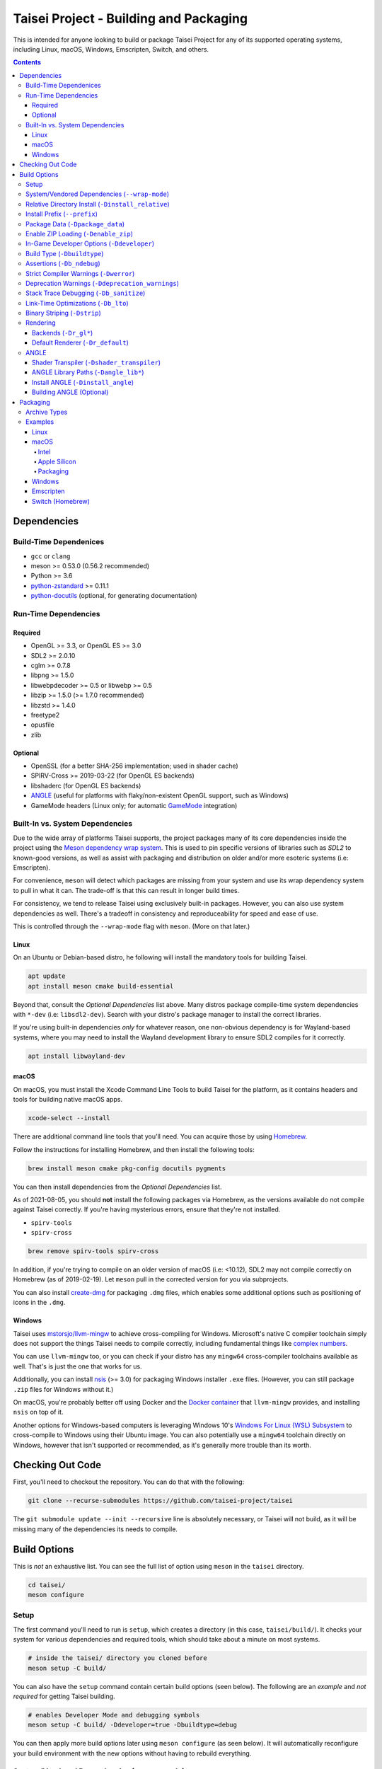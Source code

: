 Taisei Project - Building and Packaging
=======================================

This is intended for anyone looking to build or package Taisei Project
for any of its supported operating systems, including Linux, macOS, Windows,
Emscripten, Switch, and others.

.. contents::

Dependencies
------------

Build-Time Dependenices
"""""""""""""""""""""""

-  ``gcc`` or ``clang``
-  meson >= 0.53.0 (0.56.2 recommended)
-  Python >= 3.6
-  `python-zstandard <https://github.com/indygreg/python-zstandard>`__ >= 0.11.1
-  `python-docutils <https://pypi.org/project/docutils/>`__ (optional, for generating documentation)

Run-Time Dependencies
"""""""""""""""""""""

Required
''''''''

-  OpenGL >= 3.3, or OpenGL ES >= 3.0
-  SDL2 >= 2.0.10
-  cglm >= 0.7.8
-  libpng >= 1.5.0
-  libwebpdecoder >= 0.5 or libwebp >= 0.5
-  libzip >= 1.5.0 (>= 1.7.0 recommended)
-  libzstd >= 1.4.0
-  freetype2
-  opusfile
-  zlib

Optional
''''''''

-  OpenSSL (for a better SHA-256 implementation; used in shader cache)
-  SPIRV-Cross >= 2019-03-22 (for OpenGL ES backends)
-  libshaderc (for OpenGL ES backends)
-  `ANGLE <https://github.com/google/angle>`__ (useful for platforms with
   flaky/non-existent OpenGL support, such as Windows)
-  GameMode headers (Linux only; for automatic
   `GameMode <https://github.com/FeralInteractive/gamemode>`__ integration)


Built-In vs. System Dependencies
""""""""""""""""""""""""""""""""

Due to the wide array of platforms Taisei supports, the project packages many of
its core dependencies inside the project using the
`Meson dependency wrap system <https://mesonbuild.com/Wrap-dependency-system-manual.html>`__.
This is used to pin specific versions of libraries such as `SDL2` to known-good
versions, as well as assist with packaging and distribution on older and/or more
esoteric systems (i.e: Emscripten).

For convenience, ``meson`` will detect which packages are missing from your
system and use its wrap dependency system to pull in what it can. The trade-off
is that this can result in longer build times.

For consistency, we tend to release Taisei using exclusively built-in packages.
However, you can also use system dependencies as well. There's a tradeoff in
consistency and reproduceability for speed and ease of use.

This is controlled through the ``--wrap-mode`` flag with ``meson``. (More
on that later.)

Linux
'''''

On an Ubuntu or Debian-based distro, he following will install the mandatory
tools for building Taisei.

.. code:: sh

   apt update
   apt install meson cmake build-essential

Beyond that, consult the *Optional Dependencies* list above. Many distros
package compile-time system dependencies with ``*-dev`` (i.e: ``libsdl2-dev``).
Search with your distro's package manager to install the correct libraries.

If you're using built-in dependencies *only* for whatever reason, one
non-obvious dependency is for Wayland-based systems, where you may need to
install the Wayland development library to ensure SDL2 compiles for it
correctly.

.. code:: sh

   apt install libwayland-dev

macOS
'''''

On macOS, you must install the Xcode Command Line Tools to build Taisei for
the platform, as it contains headers and tools for building native macOS apps.

.. code:: sh

   xcode-select --install

There are additional command line tools that you'll need. You can acquire those
by using `Homebrew <https://brew.sh/>`__.

Follow the instructions for installing Homebrew, and then install the following
tools:

.. code:: sh

   brew install meson cmake pkg-config docutils pygments

You can then install dependencies from the *Optional Dependencies* list.

As of 2021-08-05, you should **not** install the following packages via
Homebrew, as the versions available do not compile against Taisei correctly.
If you're having mysterious errors, ensure that they're not installed.

-  ``spirv-tools``
-  ``spirv-cross``

.. code:: sh

   brew remove spirv-tools spirv-cross

In addition, if you're trying to compile on an older version of macOS
(i.e: <10.12), SDL2 may not compile correctly on Homebrew (as of 2019-02-19).
Let ``meson`` pull in the corrected version for you via subprojects.

You can also install `create-dmg <https://github.com/create-dmg/create-dmg>`__
for packaging ``.dmg`` files, which enables some additional options such as
positioning of icons in the ``.dmg``.

Windows
'''''''

Taisei uses `mstorsjo/llvm-mingw <https://github.com/mstorsjo/llvm-mingw>`__ to
achieve cross-compiling for Windows. Microsoft's native C compiler toolchain
simply does not support the things Taisei needs to compile correctly, including
fundamental things like
`complex numbers <https://en.wikipedia.org/wiki/Complex_number>`__.


You can use ``llvm-mingw`` too, or you can check if your distro has any
``mingw64`` cross-compiler toolchains available as well. That's is just the one
that works for us.

Additionally, you can install `nsis <https://nsis.sourceforge.io/Main_Page>`__
(>= 3.0) for packaging Windows installer ``.exe`` files. (However, you can
still package ``.zip`` files for Windows without it.)

On macOS, you're probably better off using Docker and the
`Docker container <https://hub.docker.com/r/mstorsjo/llvm-mingw/>`__ that
``llvm-mingw`` provides, and installing ``nsis`` on top of it.

Another options for Windows-based computers is leveraging Windows
10's
`Windows For Linux (WSL) Subsystem <https://docs.microsoft.com/en-us/windows/wsl/install-win10>`__
to cross-compile to Windows using their Ubuntu image. You can also potentially
use a ``mingw64`` toolchain directly on Windows, however that isn't supported
or recommended, as it's generally more trouble than its worth.

Checking Out Code
-----------------

First, you'll need to checkout the repository. You can do that with the
following:

.. code:: sh

   git clone --recurse-submodules https://github.com/taisei-project/taisei

The ``git submodule update --init --recursive`` line is absolutely necessary,
or Taisei will not build, as it will be missing many of the dependencies its
needs to compile.

Build Options
-------------

This is *not* an exhaustive list. You can see the full list of option using
``meson`` in the ``taisei`` directory.

.. code:: sh

   cd taisei/
   meson configure

Setup
"""""

The first command you'll need to run is ``setup``, which creates a directory
(in this case, ``taisei/build/``). It checks your system for various
dependencies and required tools, which should take about a minute on most
systems.

.. code:: sh

   # inside the taisei/ directory you cloned before
   meson setup -C build/

You can also have the ``setup`` command contain certain build options (seen
below). The following are an *example* and *not required* for getting Taisei
building.

.. code:: sh

   # enables Developer Mode and debugging symbols
   meson setup -C build/ -Ddeveloper=true -Dbuildtype=debug

You can then apply more build options later using ``meson configure`` (as seen
below). It will automatically reconfigure your build environment with the new
options without having to rebuild everything.

System/Vendored Dependencies (``--wrap-mode``)
""""""""""""""""""""""""""""""""""""""""""""""

See: `Meson Manual <https://mesonbuild.com/Wrap-dependency-system-manual.html>`__

* Default: ``default``
* Options: ``default``, ``nofallback``, ``forcefallback``, ...

This is a core ``meson`` flag that does quite a few things. Not all of them will
be covered here. Refer to the ``meson`` documentation linked above.

Generally, ``default`` will rely on system-installed libraries when available,
and fallback to vendored in-repository dependencies when necessary.

``forcefallback`` will force the use of in-repository dependencies
whenever possible. Recommended for release builds.

``nofallback`` disallows the use of in-repository dependencies whenever
possible, instead relying on system libraries. Useful for CI.

.. code:: sh

   # forces in-repo dependencies
   meson configure build/ --wrap-mode=forcefallback
   # disables in-repo repositories
   meson configure build/ --wrap-mode=nofallback

Relative Directory Install (``-Dinstall_relative``)
"""""""""""""""""""""""""""""""""""""""""""""""""""

* Default: ``true`` or ``false`` (platform-dependent)

``-Dinstall_relative`` is a special option that changes depending on the
platform build target.

It is set to ``true`` when building for macOS, Windows, Emscripten, and Switch.

It is set to ``false`` when building for Linux.

Install Prefix (``--prefix``)
"""""""""""""""""""""""""""""

* Default: ``/usr/local``

``--prefix`` installs the Taisei binary and content files to a path of your
choice on your filesystem.

On Linux without ``-Dinstall_relative`` enabled (i.e: ``false``), it should be
kept to its default ``/usr/local``. In general, don't touch it unless you need
to.

On other platforms, it will install all Taisei game files to the directory of
your choice.

.. code:: sh

   meson setup --prefix=/path/goes/here -C build/

Package Data (``-Dpackage_data``)
"""""""""""""""""""""""""""""""""

* Default: ``auto``
* Options: ``auto``, ``true``, ``false``

Packages game data into either a directory or a ``.zip`` depending on if
``-Denable_zip`` is ``true`` (see below).

.. code:: sh

   meson configure build/ -Dpackage_data=false

Enable ZIP Loading (``-Denable_zip``)
"""""""""""""""""""""""""""""""""""""

* Default: ``true```
* Options: ``true``, ``false``

Controls whether or not Taisei can load game data (textures, shaders, etc) from
``.zip`` files. Useful for distribution and packaging.

**NOTE:** Setting this to ``false`` automatically disables ``-Dpackage_data``.

.. code:: sh

   meson configure build/ -Denable_zip=false

In-Game Developer Options (``-Ddeveloper``)
"""""""""""""""""""""""""""""""""""""""""""

* Default: ``false``
* Options: ``true``, ``false``

For testing actual gameplay, you can set this option and it will enable cheats
and other 'fast-forward' options by the pressing keys defined in
``src/config.h``.

.. code:: sh

   meson configure build/ -Ddeveloper=true

Build Type (``-Dbuildtype``)
""""""""""""""""""""""""""""

* Default: ``release``
* Options: ``release``, ``debug``

Sets the type of build. ``debug`` enables several additional debugging features,
as well as reduced optimizations and more debugging symbols.

.. code:: sh

   meson configure build/ -Dbuildtype=debug

Assertions (``-Db_ndebug``)
"""""""""""""""""""""""""""

* Default: ``true``
* Options: ``true``, ``false``

The name of this flag is opposite of what you'd expect. Think of it as "Not
Debugging". It controls the ``NDEBUG`` declaration which is responsible for
deactivating ``assert()`` functions.

Setting to ``false`` will *enable* assertions (i.e: good for debugging).

Keep ``true`` during release.

.. code:: sh

   meson configure build/ -Db_ndebug=false

Strict Compiler Warnings (``-Dwerror``)
"""""""""""""""""""""""""""""""""""""""

* Default: ``false``
* Options: ``true``, ``false``

This option forces stricter checks against Taisei's codebase to ensure code
health, treating all ``Warnings`` as ``Errors`` in the code.

It's highly recommended to **enable** (i.e: ``true``) this whenever developing
for the engine. Sometimes, it's overly-pedantic, but much of the time, it
provides useful advice. (For example, it can detect potential null-pointer
exceptions that may not be obvious to the human eye.)

.. code:: sh

   meson configure build/ -Dwerror=true

Deprecation Warnings (``-Ddeprecation_warnings``)
"""""""""""""""""""""""""""""""""""""""""""""""""

* Default: ``default``
* Options: ``error``, ``no-error``, ``ignore``, ``default``

Sets deprecation warnings to either hard-fail (``error``), print as warnings but
not trigger full errors if ``-Dwerror=true`` (``no-error``), and otherwise
ignore them (``ignore``).

Generally, ``no-error`` is the recommended default when using ``-Dwerror=true``.

.. code:: sh

   meson configure build/ -Ddeprecation_warnings=no-error


Stack Trace Debugging (``-Db_sanitize``)
""""""""""""""""""""""""""""""""""""""""

This is useful for debugging crashes in the game. It uses
`AddressSanitizer <https://github.com/google/sanitizers/wiki/AddressSanitizer>`__:

.. code:: sh

   meson configure build/ -Db_sanitize=address,undefined

Depending on your platform, you may need to specify the specific library binary
to use to launch ASan appropriately. Using macOS as an example:

.. code:: sh

   export DYLD_INSERT_LIBRARIES=/Applications/Xcode.app/Contents/Developer/Toolchains/XcodeDefault.xctoolchain/usr/lib/clang/12.0.0/lib/darwin/libclang_rt.asan_osx_dynamic.dylib

The ``../12.0.0/..`` in the path of ``DYLD_INSERT_LIBRARIES`` changes with each
version of Xcode. If it fails to launch for you, ensure that the version number
is correct by browsing to the parent directory of ``../clang``.

Then, you can launch Taisei's binary from the command line (using macOS as an
example):

.. code:: sh

   /path/to/Taisei.app/Contents/MacOS/Taisei

Link-Time Optimizations (``-Db_lto``)
"""""""""""""""""""""""""""""""""""""

* Default: ``true``
* Options: ``true``, ``false``

Link-time optimizations (LTO) increase build times, but also increase
performance. For quicker build times during development, you can disable it.
For release builds, this should be kept ``true``.

See: `Interprocedural Optimization <https://en.wikipedia.org/wiki/Interprocedural_optimization#WPO_and_LTO>`__

.. code:: sh

   meson configure build/ -Db_lto=false

Binary Striping (``-Dstrip``)
"""""""""""""""""""""""""""""

* Default: ``true``
* Options: ``true``, ``false``

This option prevents stripping of the `taisei` binary, providing a marginally
faster build time.

Keep this ``true`` during releases, but ``false`` during development, as it will
strip out useful debugging symbols.

.. code:: sh

   meson configure build/ -Db_strip=false

Rendering
"""""""""

Backends (``-Dr_gl*``)
''''''''''''''''''''''

* Default: ``false``
* Options: ``true``, ``false``

Enable or disable the various renderer backends for Taisei.

``-Dshader_transpiler`` is required for when OpenGL ES is used.

.. code:: sh

   # for GL 3.3 (default)
   meson configure build/ -Dr_gl33=true
   # for GL ES 3.0
   meson configure build/ -Dr_gles30=true
   # for GL ES 2.0 (not recommended)
   meson configure build/ -Dr_gles20=true

**NOTE:** GL ES 2.0 is *not recommended* as it is unsupported and may
not work correctly. However, if for some reason you still want to use it,
it requires a few extensions to be present on your system to function
correctly, most notably:

- ``OES_depth_texture`` or ``GL_ANGLE_depth_texture``
- ``OES_standard_derivatives``
- ``OES_vertex_array_object``
- ``EXT_frag_depth``
- ``EXT_instanced_arrays`` or ``ANGLE_instanced_arrays`` or
  ``NV_instanced_arrays``

Default Renderer (``-Dr_default``)
''''''''''''''''''''''''''''''''''

* Default: ``gl33``
* Options: ``gl33``, ``gles30``, ``gles20``, ``null``

Sets the default renderer to use when Taisei launches.

.. code:: sh

   # for GL 3.3 (default)
   meson configure build/ -Dr_default=gl33
   # for GL ES 3.0
   meson configure build/ -Dr_default=gles30
   # for GL ES 2.0 (not recommended)
   meson configure build/ -Dr_default=gles20

You can switch the renderer using the ``--renderer`` flag on the ``taisei``
binary. (i.e: ``taisei --renderer gl33``).

ANGLE
"""""

Shader Transpiler (``-Dshader_transpiler``)
'''''''''''''''''''''''''''''''''''''''''''

* Default: ``false``
* Options: ``true``, ``false``

For using OpenGL ES, the shader transpiler is necessary for converting Taisei's
shaders to a format usable by that driver.

.. code:: sh

   meson configure build/ -Dshader_transpiler=true

ANGLE Library Paths (``-Dangle_lib*``)
''''''''''''''''''''''''''''''''''''''

* Default: ``(null)``
* Options: ``/path/to/libGLESv2.{dll,dylib,so}``/``path/to/libEGL.{dll,dylib,so}``

``-Dangle_libgles`` and ``-Dangle_libegl`` provide the full paths to the ANGLE
libraries necessary for that engine.

Generally, both need to be supplied at the same time.

.. code:: sh

   # for Linux
   meson configure build/ -Dangle_libgles=/path/to/libGLESv2.dylib -Dangle_libegl=/path/to/libEGL.dylib
   # for macOS
   meson configure build/ -Dangle_libgles=/path/to/libGLESv2.so -Dangle_libegl=/path/to/libEGL.so
   # for Windows
   meson configure build/ -Dangle_libgles=/path/to/libGLESv2.dll -Dangle_libegl=/path/to/libEGL.dll

Install ANGLE (``-Dinstall_angle``)
'''''''''''''''''''''''''''''''''''

* Default: ``false``
* Options: ``true``, ``false``

Installs the ANGLE libraries supplied above through ``-Dangle_lib*``.

Generally recommended when packaging ANGLE for distribution.

.. code:: sh

   meson configure build/ -Dinstall_angle=true

Building ANGLE (Optional)
'''''''''''''''''''''''''
`ANGLE <https://github.com/google/angle>`__ is Google's graphics translation
layer, intended for for Chromium. Taisei packages it with Windows builds to
workaround some bugs and performance issues with many Windows OpenGL drivers,
and it can be optionally packaged as as an experimental Metal renderer for
macOS.

You need to read
`this guide <https://github.com/google/angle/blob/master/doc/DevSetup.md>`__ and
set up Google's custom build system to get things going. However, the below
commands might help you compiling what you need from it when you have that all
set up.

.. code:: sh

   cd angle
   python ./scripts/bootstrap.py
   gclient sync
   gn gen out/x64 --args='is_debug=false dcheck_always_on=false target_cpu="x64"'
   ninja -C out/x64 libEGL libGLESv2

It will output two files to ``angle/out/x64``:

* ``libEGL.(*)``
* ``libGLESv2.(*)``

The file extension can be ``.dll`` for Windows, ``.dylib`` for macOS,
and ``.so`` for Linux.

Using ``-Dinstall_angle`` and ``-Dangle_lib*`` (see above), ``meson`` will copy
those files over into the package itself when running the packaging steps.

Packaging
---------

Archive Types
"""""""""""""

Taisei supports a wide variety of packaging and archive types, including
``.zip``, ``.tar.gz``, ``.dmg`` (for macOS), ``.exe`` (for Windows), among
others.

Examples
""""""""

Linux
'''''

Compiling on Linux for Linux is fairly straightforward. We have ``meson``
machine configuration files provided for covering most of the basic settings
when building for Linux.

.. code:: sh

   meson setup build/ --native-file=misc/ci/linux-x86_64-build-release.ini
   meson compile -C build/

The ``--native-file`` contains many of the recommended default options for
building releases, including using ``--wrap-mode=forcefallback`` to force the
use of ``meson`` wrap dependenices (as mentioned earlier).

You can then package Taisei into ``.tar.xz`` (or any other ``.tar.*`` style
archive) by using the ``ninja`` command, which is typically installed alongside
``meson``.

.. code:: sh

   ninja txz -C build/

This will output a ``.tar.xz`` package inside ``build/``, which you can then
copy and distribute.

macOS
'''''

Taisei is released as a ``.dmg`` package for macOS. You can also build for both
x64 (Intel) and ARM64 (Apple Silicon, experimental).

Depending on what Mac you're compiling on or for, some options may change, so
pay special attention to the distinction between ``--native-file`` and
``--cross-file``.

Intel
^^^^^

Choose only one of the ``setup`` options depending on your hardware.

.. code:: sh

   # for building on Intel for Intel
   meson setup build/ --native-file=misc/ci/macos-x86_64-build-release.ini
   # for building on Apple Silicon for Intel
   meson setup build/ --cross-file=misc/ci/macos-x86_64-build-release.ini
   # compile
   meson compile -C build/


Apple Silicon
^^^^^^^^^^^^^

Again, choose only one of the ``setup`` options depending on your hardware.

.. code:: sh

   # for building on Apple Silicon for Apple Silicon
   meson setup build/ --native-file=misc/ci/macos-aarch64-build-release.ini
   # for building on Intel for Apple Silicon
   meson setup build/ --cross-file=misc/ci/macos-aarch64-build-release.ini
   # compile
   meson compile -C build/

Packaging
^^^^^^^^^

With ``create-dmg`` installed through ``brew``, you can create a pretty-looking
``.dmg`` file.

.. code:: sh

   ninja dmg -C build/

This will output a ``.dmg`` package inside ``build/``, which you can then
copy and distribute.

Windows
'''''''

As mentioned previously, it's recommended to use Linux when building for
Windows, utilizing the ``llvm-mingw`` toolchain.

* TODO

Emscripten
''''''''''

Emscripten relies on `emsdk <https://github.com/emscripten-core/emsdk>`__
to cross-compile for web browsers into `WASM <https://webassembly.org/>`__.

Follow the documentation there for more information, but here is a basic guide
to get you going.

.. code:: sh

   git clone https://github.com/emscripten-core/emsdk.git
   cd emsdk/
   ./emsdk.py install 2.0.27
   ./emsdk.py activate 2.0.27
   # follow the instructions it presents to you, but follow the one that looks similar to this
   source "/path/to/emsdk/emsdk_env.sh"

This will set up your environment to use ``emsdk`` as your toolchain. You'll
need to either set the ``source`` command in your shell's settings or re-run
it every time you open your terminal.

Since ``emscripten`` is its own separate platform, you are *always*
cross-compiling for it. (Hence, ``--cross-file``.)

.. code:: sh

   meson setup build/ -Dbuild.cpp_std=gnu++14 --cross-file=misc/ci/emscripten-build.ini
   meson compile -C build/

**NOTE**: ``-Dbuild.cpp_std`` changes the C++ standard used to compile the
project. For Emscripten, it's necessary to set the project to ``gnu++14``
(as opposed to the default of ``gnu++11``) for certain submodules to compile
correctly with ``emcc`` from ``emsdk``. This is *not* typically required on
other platforms.

You can then zip it up for uploading to a server.

.. code:: sh

   ninja zip -C build/

It will output your ``Taisei*.zip`` to ``build/``.


Switch (Homebrew)
'''''''''''''''''

Building for Switch requires the use of special Switch tools.

* TODO
